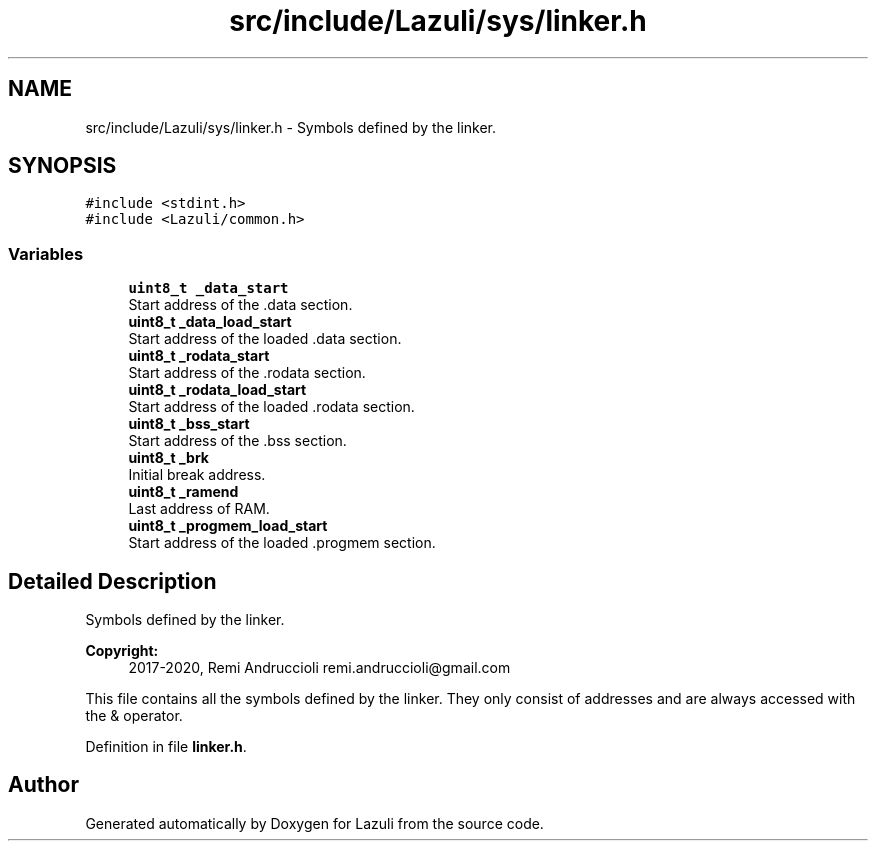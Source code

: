.TH "src/include/Lazuli/sys/linker.h" 3 "Sun Sep 6 2020" "Lazuli" \" -*- nroff -*-
.ad l
.nh
.SH NAME
src/include/Lazuli/sys/linker.h \- Symbols defined by the linker\&.  

.SH SYNOPSIS
.br
.PP
\fC#include <stdint\&.h>\fP
.br
\fC#include <Lazuli/common\&.h>\fP
.br

.SS "Variables"

.in +1c
.ti -1c
.RI "\fBuint8_t\fP \fB_data_start\fP"
.br
.RI "Start address of the \&.data section\&. "
.ti -1c
.RI "\fBuint8_t\fP \fB_data_load_start\fP"
.br
.RI "Start address of the loaded \&.data section\&. "
.ti -1c
.RI "\fBuint8_t\fP \fB_rodata_start\fP"
.br
.RI "Start address of the \&.rodata section\&. "
.ti -1c
.RI "\fBuint8_t\fP \fB_rodata_load_start\fP"
.br
.RI "Start address of the loaded \&.rodata section\&. "
.ti -1c
.RI "\fBuint8_t\fP \fB_bss_start\fP"
.br
.RI "Start address of the \&.bss section\&. "
.ti -1c
.RI "\fBuint8_t\fP \fB_brk\fP"
.br
.RI "Initial break address\&. "
.ti -1c
.RI "\fBuint8_t\fP \fB_ramend\fP"
.br
.RI "Last address of RAM\&. "
.ti -1c
.RI "\fBuint8_t\fP \fB_progmem_load_start\fP"
.br
.RI "Start address of the loaded \&.progmem section\&. "
.in -1c
.SH "Detailed Description"
.PP 
Symbols defined by the linker\&. 


.PP
\fBCopyright:\fP
.RS 4
2017-2020, Remi Andruccioli remi.andruccioli@gmail.com
.RE
.PP
This file contains all the symbols defined by the linker\&. They only consist of addresses and are always accessed with the & operator\&. 
.PP
Definition in file \fBlinker\&.h\fP\&.
.SH "Author"
.PP 
Generated automatically by Doxygen for Lazuli from the source code\&.
